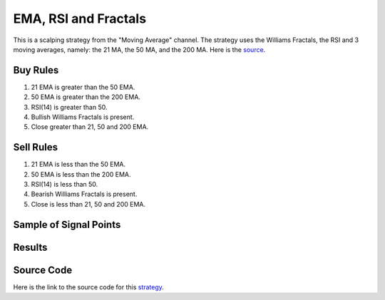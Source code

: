 EMA, RSI and Fractals 
=====================

This is a scalping strategy from the "Moving Average" channel. The strategy uses the Williams Fractals, the RSI and 3 moving averages, 
namely: the 21 MA, the 50 MA, and the 200 MA. Here is the `source <https://www.youtube.com/@TheMovingAverage>`_.  

Buy Rules 
---------

1. 21 EMA is greater than the 50 EMA.

2. 50 EMA is greater than the 200 EMA. 

3. RSI(14) is greater than 50. 

4. Bullish Williams Fractals is present. 

5. Close greater than 21, 50 and 200 EMA.



Sell Rules
----------

1. 21 EMA is less than the 50 EMA.

2. 50 EMA is less than the 200 EMA. 

3. RSI(14) is less than 50. 

4. Bearish Williams Fractals is present. 

5. Close is less than 21, 50 and 200 EMA.


Sample of Signal Points 
-----------------------

.. image:: _build/_static/images/strategy-6.png
  :target: _build/_static/images/strategy-6.png
  :width: 1080
  :alt: EMA, RSI, Fractals Signal Points


Results 
-------

.. csv-table:: Table 7 : EMA, RSI, Fractals Algo for EURUSD (2020-01-1-01 until 2022-12-31)
   :file: _build/_static/results/result-strategies-limited-6.csv
   :header-rows: 1


Source Code 
-----------

Here is the link to the source code for this `strategy <https://github.com/zeta-zetra/code>`_.
